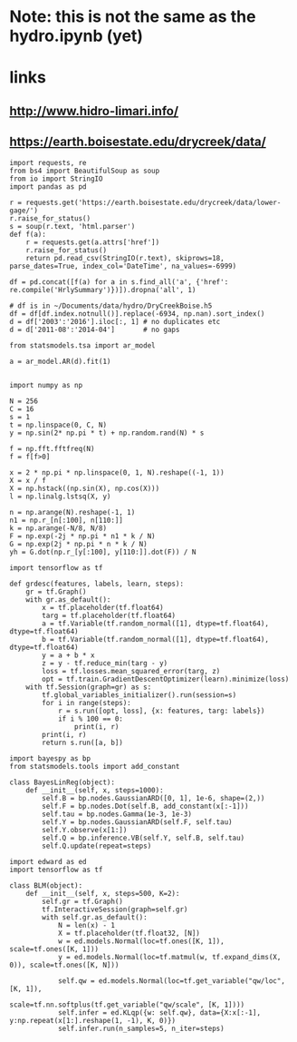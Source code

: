 * Note: this is not the same as the hydro.ipynb (yet)
* links
** http://www.hidro-limari.info/
** https://earth.boisestate.edu/drycreek/data/

#+begin_src ipython :results silent :session
  import requests, re
  from bs4 import BeautifulSoup as soup
  from io import StringIO
  import pandas as pd

  r = requests.get('https://earth.boisestate.edu/drycreek/data/lower-gage/')
  r.raise_for_status()
  s = soup(r.text, 'html.parser')
  def f(a):
      r = requests.get(a.attrs['href'])
      r.raise_for_status()
      return pd.read_csv(StringIO(r.text), skiprows=18, parse_dates=True, index_col='DateTime', na_values=-6999)

  df = pd.concat([f(a) for a in s.find_all('a', {'href': re.compile('HrlySummary')})]).dropna('all', 1)
#+end_src

#+begin_src ipython :results silent :session
  # df is in ~/Documents/data/hydro/DryCreekBoise.h5
  df = df[df.index.notnull()].replace(-6934, np.nan).sort_index()
  d = df['2003':'2016'].iloc[:, 1] # no duplicates etc
  d = d['2011-08':'2014-04']       # no gaps
#+end_src


#+begin_src ipython :results silent :session
  from statsmodels.tsa import ar_model

  a = ar_model.AR(d).fit(1)

#+end_src


#+begin_src ipython :results silent :session
  import numpy as np

  N = 256
  C = 16
  s = 1
  t = np.linspace(0, C, N)
  y = np.sin(2* np.pi * t) + np.random.rand(N) * s

  f = np.fft.fftfreq(N)
  f = f[f>0]

  x = 2 * np.pi * np.linspace(0, 1, N).reshape((-1, 1))
  X = x / f
  X = np.hstack((np.sin(X), np.cos(X)))
  l = np.linalg.lstsq(X, y)
#+end_src


#+begin_src ipython :results silent :session
  n = np.arange(N).reshape(-1, 1)
  n1 = np.r_[n[:100], n[110:]]
  k = np.arange(-N/8, N/8)
  F = np.exp(-2j * np.pi * n1 * k / N)
  G = np.exp(2j * np.pi * n * k / N)
  yh = G.dot(np.r_[y[:100], y[110:]].dot(F)) / N
#+end_src


#+begin_src ipython :results silent :session
  import tensorflow as tf

  def grdesc(features, labels, learn, steps):
      gr = tf.Graph()
      with gr.as_default():
          x = tf.placeholder(tf.float64)
          targ = tf.placeholder(tf.float64)
          a = tf.Variable(tf.random_normal([1], dtype=tf.float64), dtype=tf.float64)
          b = tf.Variable(tf.random_normal([1], dtype=tf.float64), dtype=tf.float64)
          y = a + b * x
          z = y - tf.reduce_min(targ - y)
          loss = tf.losses.mean_squared_error(targ, z)
          opt = tf.train.GradientDescentOptimizer(learn).minimize(loss)
      with tf.Session(graph=gr) as s:
          tf.global_variables_initializer().run(session=s)
          for i in range(steps):
              r = s.run([opt, loss], {x: features, targ: labels})
              if i % 100 == 0:
                  print(i, r)
          print(i, r)
          return s.run([a, b])
#+end_src


#+begin_src ipython :results silent :session
  import bayespy as bp
  from statsmodels.tools import add_constant

  class BayesLinReg(object):
      def __init__(self, x, steps=1000):
          self.B = bp.nodes.GaussianARD([0, 1], 1e-6, shape=(2,))
          self.F = bp.nodes.Dot(self.B, add_constant(x[:-1]))
          self.tau = bp.nodes.Gamma(1e-3, 1e-3)
          self.Y = bp.nodes.GaussianARD(self.F, self.tau)
          self.Y.observe(x[1:])
          self.Q = bp.inference.VB(self.Y, self.B, self.tau)
          self.Q.update(repeat=steps)
#+end_src


#+begin_src ipython :results silent :session
  import edward as ed
  import tensorflow as tf

  class BLM(object):
      def __init__(self, x, steps=500, K=2):
          self.gr = tf.Graph()
          tf.InteractiveSession(graph=self.gr)
          with self.gr.as_default():
              N = len(x) - 1
              X = tf.placeholder(tf.float32, [N])
              w = ed.models.Normal(loc=tf.ones([K, 1]), scale=tf.ones([K, 1]))
              y = ed.models.Normal(loc=tf.matmul(w, tf.expand_dims(X, 0)), scale=tf.ones([K, N]))

              self.qw = ed.models.Normal(loc=tf.get_variable("qw/loc", [K, 1]),
                                    scale=tf.nn.softplus(tf.get_variable("qw/scale", [K, 1])))
              self.infer = ed.KLqp({w: self.qw}, data={X:x[:-1], y:np.repeat(x[1:].reshape(1, -1), K, 0)})
              self.infer.run(n_samples=5, n_iter=steps)
#+end_src


